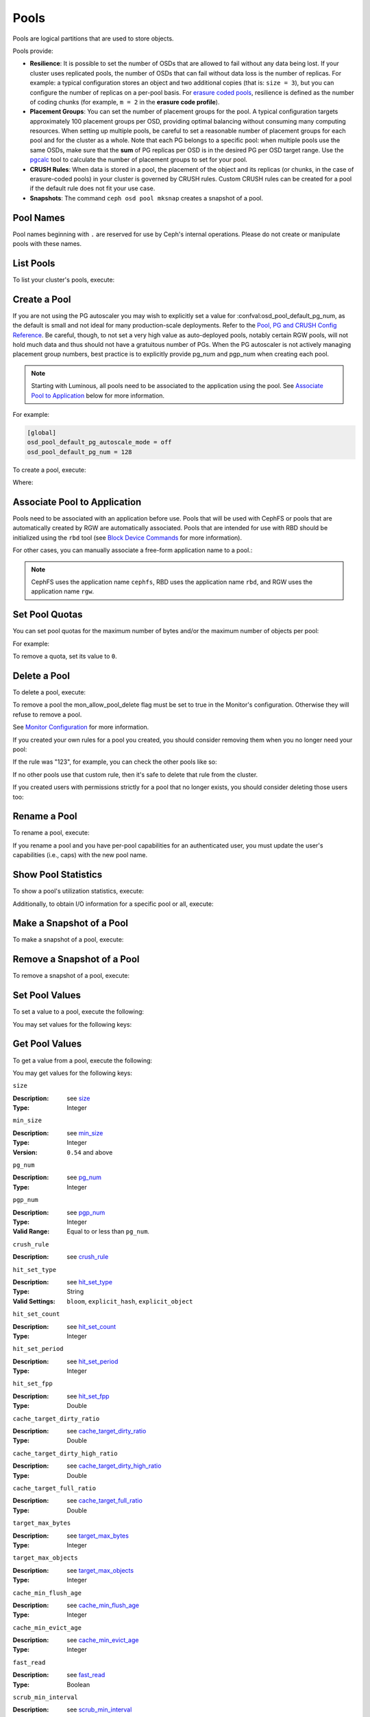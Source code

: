 .. _rados_pools:

=======
 Pools
=======
Pools are logical partitions that are used to store objects.

Pools provide:

- **Resilience**: It is possible to set the number of OSDs that are allowed to
  fail without any data being lost. If your cluster uses replicated pools, the
  number of OSDs that can fail without data loss is the number of replicas.
  For example: a typical configuration stores an object and two additional
  copies (that is: ``size = 3``), but you can configure the number of replicas
  on a per-pool basis. For `erasure coded pools <../erasure-code>`_, resilience
  is defined as the number of coding chunks (for example, ``m = 2`` in the
  **erasure code profile**).

- **Placement Groups**: You can set the number of placement groups for the
  pool. A typical configuration targets approximately 100 placement groups per
  OSD, providing optimal balancing without consuming many computing resources.
  When setting up multiple pools, be careful to set a reasonable number of
  placement groups for each pool and for the cluster as a whole. Note that each
  PG belongs to a specific pool: when multiple pools use the same OSDs, make
  sure that the **sum** of PG replicas per OSD is in the desired PG per OSD
  target range. Use the `pgcalc`_ tool to calculate the number of placement
  groups to set for your pool.

- **CRUSH Rules**: When data is stored in a pool, the placement of the object
  and its replicas (or chunks, in the case of erasure-coded pools) in your
  cluster is governed by CRUSH rules. Custom CRUSH rules can be created for a
  pool if the default rule does not fit your use case.

- **Snapshots**: The command ``ceph osd pool mksnap`` creates a snapshot of a
  pool. 

Pool Names
==========

Pool names beginning with ``.`` are reserved for use by Ceph's internal
operations. Please do not create or manipulate pools with these names.


List Pools
==========

To list your cluster's pools, execute:

.. prompt:: bash $

   ceph osd lspools

.. _createpool:

Create a Pool
=============

If you are not using the PG autoscaler you may wish to explicitly set a value
for :confval:osd_pool_default_pg_num, as the default is small and not ideal for
many production-scale deployments. Refer to the `Pool, PG and CRUSH Config
Reference`_. Be careful, though, to not set a very high value as auto-deployed
pools, notably certain RGW pools, will not hold much data and thus should not
have a gratuitous number of PGs. When the PG autoscaler is not actively
managing placement group numbers, best practice is to explicitly provide pg_num
and pgp_num when creating each pool.

.. note:: Starting with Luminous, all pools need to be associated to the
   application using the pool. See `Associate Pool to Application`_ below for
   more information.

For example:

.. code-block:: ini

	[global]
	osd_pool_default_pg_autoscale_mode = off
	osd_pool_default_pg_num = 128

To create a pool, execute:

.. prompt:: bash $

	ceph osd pool create {pool-name} [{pg-num} [{pgp-num}]] [replicated] \
             [crush-rule-name] [expected-num-objects]
	ceph osd pool create {pool-name} [{pg-num} [{pgp-num}]]   erasure \
             [erasure-code-profile] [crush-rule-name] [expected_num_objects] [--autoscale-mode=<on,off,warn>]

Where:

.. describe:: {pool-name}

   The name of the pool. It must be unique.

   :Type: String
   :Required: Yes.

.. describe:: {pg-num}

   The total number of placement groups for the pool. See :ref:`placement
   groups` for details on calculating a suitable number. The default value of
   :confval:`osd_pool_default_pg_num` is likely too small for production pools
   used for bulk data, including RBD and RGW data and bucket pools
   respectively.

  :Type: Integer
  :Required: No. Set to ``1`` if autoscaling is enabled, otherwise picks up Ceph
         configuration value :confval:`osd_pool_default_pg_num`
  :Default: Value of :confval:`osd_pool_default_pg_num`

.. describe:: {pgp-num}

   The total number of placement groups for placement purposes. This
   **should be equal to the total number of placement groups**, except
   for placement group splitting scenarios.

  :Type: Integer
  :Required: No. Picks up Ceph configuration value :confval:`osd_pool_default_pgp_num`
         if not specified. If that is not set, defaults to value of ``pg-num``.
  :Default: Value of ``pg-num`` 

.. describe:: {replicated|erasure}

   The pool type which may either be **replicated** to
   recover from lost OSDs by keeping multiple copies of the
   objects or **erasure** to get a kind of
   `generalized RAID5 <../erasure-code>`_ capability.
   The **replicated** pools require more
   raw storage but implement all Ceph operations. The
   **erasure** pools require less raw storage but only
   implement a subset of the available operations.

  :Type: String
  :Required: No.
  :Default: replicated

.. describe:: [crush-rule-name]

   The name of a CRUSH rule to use for this pool.  The specified
   rule must exist.

   :Type: String
   :Required: No.
   :Default: For **replicated** pools it is the rule specified by the
          :confval:`osd_pool_default_crush_rule` config variable.  This rule must exist.
          For **erasure** pools it is ``erasure-code`` if the ``default``
          `erasure code profile`_ is used or ``{pool-name}`` otherwise.  This
          rule will be created implicitly if it doesn't exist already.


.. describe:: [erasure-code-profile=profile]

   For **erasure** pools only. Use the `erasure code profile`_. It
   must be an existing profile as defined by
   **osd erasure-code-profile set**.

  :Type: String
  :Required: No.

.. _erasure code profile: ../erasure-code-profile

.. describe:: --autoscale-mode=<on,off,warn>

   If you set the autoscale mode to ``on`` or ``warn``, you can let the system
   autotune or recommend changes to the number of placement groups in your pool
   based on actual usage.  If you leave it off, then you should refer to
   :ref:`placement groups` for more information.

  :Type: String
  :Required: No.
  :Default:  The default behavior is controlled by the :confval:`osd_pool_default_pg_autoscale_mode` option.

.. describe:: [expected-num-objects]

   The expected number of objects for this pool. By setting this value (
   together with a negative **filestore merge threshold**), the PG folder
   splitting would happen at the pool creation time, to avoid the latency
   impact to do a runtime folder splitting.

   :Type: Integer
   :Required: No.
   :Default: 0, no splitting at the pool creation time.

.. _associate-pool-to-application:

Associate Pool to Application
=============================

Pools need to be associated with an application before use. Pools that will be
used with CephFS or pools that are automatically created by RGW are
automatically associated. Pools that are intended for use with RBD should be
initialized using the ``rbd`` tool (see `Block Device Commands`_ for more
information).

For other cases, you can manually associate a free-form application name to
a pool.:

.. prompt:: bash $

   ceph osd pool application enable {pool-name} {application-name}

.. note:: CephFS uses the application name ``cephfs``, RBD uses the
   application name ``rbd``, and RGW uses the application name ``rgw``.

Set Pool Quotas
===============

You can set pool quotas for the maximum number of bytes and/or the maximum
number of objects per pool:

.. prompt:: bash $

   ceph osd pool set-quota {pool-name} [max_objects {obj-count}] [max_bytes {bytes}]

For example:

.. prompt:: bash $

   ceph osd pool set-quota data max_objects 10000

To remove a quota, set its value to ``0``.


Delete a Pool
=============

To delete a pool, execute:

.. prompt:: bash $

   ceph osd pool delete {pool-name} [{pool-name} --yes-i-really-really-mean-it]


To remove a pool the mon_allow_pool_delete flag must be set to true in the Monitor's
configuration. Otherwise they will refuse to remove a pool.

See `Monitor Configuration`_ for more information.

.. _Monitor Configuration: ../../configuration/mon-config-ref

If you created your own rules for a pool you created, you should consider
removing them when you no longer need your pool:

.. prompt:: bash $

   ceph osd pool get {pool-name} crush_rule

If the rule was "123", for example, you can check the other pools like so:

.. prompt:: bash $

	ceph osd dump | grep "^pool" | grep "crush_rule 123"

If no other pools use that custom rule, then it's safe to delete that
rule from the cluster.

If you created users with permissions strictly for a pool that no longer
exists, you should consider deleting those users too:


.. prompt:: bash $

	ceph auth ls | grep -C 5 {pool-name}
	ceph auth del {user}


Rename a Pool
=============

To rename a pool, execute:

.. prompt:: bash $

   ceph osd pool rename {current-pool-name} {new-pool-name}

If you rename a pool and you have per-pool capabilities for an authenticated
user, you must update the user's capabilities (i.e., caps) with the new pool
name.

Show Pool Statistics
====================

To show a pool's utilization statistics, execute:

.. prompt:: bash $

   rados df

Additionally, to obtain I/O information for a specific pool or all, execute:

.. prompt:: bash $

   ceph osd pool stats [{pool-name}]


Make a Snapshot of a Pool
=========================

To make a snapshot of a pool, execute:

.. prompt:: bash $

   ceph osd pool mksnap {pool-name} {snap-name}

Remove a Snapshot of a Pool
===========================

To remove a snapshot of a pool, execute:

.. prompt:: bash $

   ceph osd pool rmsnap {pool-name} {snap-name}

.. _setpoolvalues:


Set Pool Values
===============

To set a value to a pool, execute the following:

.. prompt:: bash $

   ceph osd pool set {pool-name} {key} {value}

You may set values for the following keys:

.. _compression_algorithm:

.. describe:: compression_algorithm

   Sets inline compression algorithm to use for underlying BlueStore. This setting overrides the global setting
   :confval:`bluestore_compression_algorithm`.

   :Type: String
   :Valid Settings: ``lz4``, ``snappy``, ``zlib``, ``zstd``

.. describe:: compression_mode

   Sets the policy for the inline compression algorithm for underlying BlueStore. This setting overrides the
   global setting :confval:`bluestore_compression_mode`.

   :Type: String
   :Valid Settings: ``none``, ``passive``, ``aggressive``, ``force``

.. describe:: compression_min_blob_size

   Chunks smaller than this are never compressed. This setting overrides the global settings of
   :confval:`bluestore_compression_min_blob_size`, :confval:`bluestore_compression_min_blob_size_hdd` and
   :confval:`bluestore_compression_min_blob_size_ssd`

   :Type: Unsigned Integer

.. describe:: compression_max_blob_size

   Chunks larger than this are broken into smaller blobs sizing
   ``compression_max_blob_size`` before being compressed.

   :Type: Unsigned Integer

.. _size:

.. describe:: size

   Sets the number of replicas for objects in the pool.
   See `Set the Number of Object Replicas`_ for further details.
   Replicated pools only.

   :Type: Integer

.. _min_size:

.. describe:: min_size

   Sets the minimum number of replicas required for I/O.
   See `Set the Number of Object Replicas`_ for further details.
   In the case of Erasure Coded pools this should be set to a value
   greater than 'k' since if we allow IO at the value 'k' there is no
   redundancy and data will be lost in the event of a permanent OSD
   failure. For more information see `Erasure Code <../erasure-code>`_

   :Type: Integer
   :Version: ``0.54`` and above

.. _pg_num:

.. describe:: pg_num

   The effective number of placement groups to use when calculating
   data placement.

   :Type: Integer
   :Valid Range: Superior to ``pg_num`` current value.

.. _pgp_num:

.. describe:: pgp_num

   The effective number of placement groups for placement to use
   when calculating data placement.

   :Type: Integer
   :Valid Range: Equal to or less than ``pg_num``.

.. _crush_rule:

.. describe:: crush_rule

   The rule to use for mapping object placement in the cluster.

   :Type: String

.. _allow_ec_overwrites:

.. describe:: allow_ec_overwrites


   Whether writes to an erasure coded pool can update part
   of an object, so cephfs and rbd can use it. See
   `Erasure Coding with Overwrites`_ for more details.

   :Type: Boolean

   .. versionadded:: 12.2.0

.. _hashpspool:

.. describe:: hashpspool

   Set/Unset HASHPSPOOL flag on a given pool.

   :Type: Integer
   :Valid Range: 1 sets flag, 0 unsets flag

.. _nodelete:

.. describe:: nodelete

   Set/Unset NODELETE flag on a given pool.

   :Type: Integer
   :Valid Range: 1 sets flag, 0 unsets flag
   :Version: Version ``FIXME``

.. _nopgchange:

.. describe:: nopgchange

   :Description: Set/Unset NOPGCHANGE flag on a given pool.
   :Type: Integer
   :Valid Range: 1 sets flag, 0 unsets flag
   :Version: Version ``FIXME``

.. _nosizechange:

.. describe:: nosizechange

   Set/Unset NOSIZECHANGE flag on a given pool.

   :Type: Integer
   :Valid Range: 1 sets flag, 0 unsets flag
   :Version: Version ``FIXME``

.. _bulk:

.. describe:: bulk

   Set/Unset bulk flag on a given pool.

   :Type: Boolean
   :Valid Range: true/1 sets flag, false/0 unsets flag

.. _write_fadvise_dontneed:

.. describe:: write_fadvise_dontneed

   Set/Unset WRITE_FADVISE_DONTNEED flag on a given pool.

   :Type: Integer
   :Valid Range: 1 sets flag, 0 unsets flag

.. _noscrub:

.. describe:: noscrub

   Set/Unset NOSCRUB flag on a given pool.

   :Type: Integer
   :Valid Range: 1 sets flag, 0 unsets flag

.. _nodeep-scrub:

.. describe:: nodeep-scrub

   Set/Unset NODEEP_SCRUB flag on a given pool.

   :Type: Integer
   :Valid Range: 1 sets flag, 0 unsets flag

.. _hit_set_type:

.. describe:: hit_set_type

   Enables hit set tracking for cache pools.
   See `Bloom Filter`_ for additional information.

   :Type: String
   :Valid Settings: ``bloom``, ``explicit_hash``, ``explicit_object``
   :Default: ``bloom``. Other values are for testing.

.. _hit_set_count:

.. describe:: hit_set_count

   The number of hit sets to store for cache pools. The higher
   the number, the more RAM consumed by the ``ceph-osd`` daemon.

   :Type: Integer
   :Valid Range: ``1``. Agent doesn't handle > 1 yet.

.. _hit_set_period:

.. describe:: hit_set_period

   The duration of a hit set period in seconds for cache pools.
   The higher the number, the more RAM consumed by the
   ``ceph-osd`` daemon.

   :Type: Integer
   :Example: ``3600`` 1hr

.. _hit_set_fpp:

.. describe:: hit_set_fpp

   The false positive probability for the ``bloom`` hit set type.
   See `Bloom Filter`_ for additional information.

   :Type: Double
   :Valid Range: 0.0 - 1.0
   :Default: ``0.05``

.. _cache_target_dirty_ratio:

.. describe:: cache_target_dirty_ratio

   The percentage of the cache pool containing modified (dirty)
   objects before the cache tiering agent will flush them to the
   backing storage pool.

   :Type: Double
   :Default: ``.4``

.. _cache_target_dirty_high_ratio:

.. describe:: cache_target_dirty_high_ratio

   The percentage of the cache pool containing modified (dirty)
   objects before the cache tiering agent will flush them to the
   backing storage pool with a higher speed.

   :Type: Double
   :Default: ``.6``

.. _cache_target_full_ratio:

.. describe:: cache_target_full_ratio

   The percentage of the cache pool containing unmodified (clean)
   objects before the cache tiering agent will evict them from the
   cache pool.

   :Type: Double
   :Default: ``.8``

.. _target_max_bytes:

.. describe:: target_max_bytes

   Ceph will begin flushing or evicting objects when the
   ``max_bytes`` threshold is triggered.

   :Type: Integer
   :Example: ``1000000000000``  #1-TB

.. _target_max_objects:

.. describe:: target_max_objects

   Ceph will begin flushing or evicting objects when the
   ``max_objects`` threshold is triggered.

   :Type: Integer
   :Example: ``1000000`` #1M objects


.. describe:: hit_set_grade_decay_rate

   Temperature decay rate between two successive hit_sets

   :Type: Integer
   :Valid Range: 0 - 100
   :Default: ``20``

.. describe:: hit_set_search_last_n

   Count at most N appearance in hit_sets for temperature calculation

   :Type: Integer
   :Valid Range: 0 - hit_set_count
   :Default: ``1``

.. _cache_min_flush_age:

.. describe:: cache_min_flush_age

   The time (in seconds) before the cache tiering agent will flush
   an object from the cache pool to the storage pool.

   :Type: Integer
   :Example: ``600`` 10min

.. _cache_min_evict_age:

.. describe:: cache_min_evict_age

   The time (in seconds) before the cache tiering agent will evict
   an object from the cache pool.

   :Type: Integer
   :Example: ``1800`` 30min

.. _fast_read:

.. describe:: fast_read

   On Erasure Coding pool, if this flag is turned on, the read request
   would issue sub reads to all shards, and waits until it receives enough
   shards to decode to serve the client. In the case of jerasure and isa
   erasure plugins, once the first K replies return, client's request is
   served immediately using the data decoded from these replies. This
   helps to tradeoff some resources for better performance. Currently this
   flag is only supported for Erasure Coding pool.

   :Type: Boolean
   :Defaults: ``0``

.. _scrub_min_interval:

.. describe:: scrub_min_interval

   The minimum interval in seconds for pool scrubbing when
   load is low. If it is 0, the value osd_scrub_min_interval
   from config is used.

   :Type: Double
   :Default: ``0``

.. _scrub_max_interval:

.. describe:: scrub_max_interval

   The maximum interval in seconds for pool scrubbing
   irrespective of cluster load. If it is 0, the value
   osd_scrub_max_interval from config is used.

   :Type: Double
   :Default: ``0``

.. _deep_scrub_interval:

.. describe:: deep_scrub_interval

   The interval in seconds for pool “deep” scrubbing. If it
   is 0, the value osd_deep_scrub_interval from config is used.

   :Type: Double
   :Default: ``0``

.. _recovery_priority:

.. describe:: recovery_priority

   When a value is set it will increase or decrease the computed
   reservation priority. This value must be in the range -10 to
   10.  Use a negative priority for less important pools so they
   have lower priority than any new pools.

   :Type: Integer
   :Default: ``0``


.. _recovery_op_priority:

.. describe:: recovery_op_priority

   Specify the recovery operation priority for this pool instead of :confval:`osd_recovery_op_priority`.

   :Type: Integer
   :Default: ``0``


Get Pool Values
===============

To get a value from a pool, execute the following:

.. prompt:: bash $

   ceph osd pool get {pool-name} {key}

You may get values for the following keys:

``size``

:Description: see size_

:Type: Integer

``min_size``

:Description: see min_size_

:Type: Integer
:Version: ``0.54`` and above

``pg_num``

:Description: see pg_num_

:Type: Integer


``pgp_num``

:Description: see pgp_num_

:Type: Integer
:Valid Range: Equal to or less than ``pg_num``.


``crush_rule``

:Description: see crush_rule_


``hit_set_type``

:Description: see hit_set_type_

:Type: String
:Valid Settings: ``bloom``, ``explicit_hash``, ``explicit_object``

``hit_set_count``

:Description: see hit_set_count_

:Type: Integer


``hit_set_period``

:Description: see hit_set_period_

:Type: Integer


``hit_set_fpp``

:Description: see hit_set_fpp_

:Type: Double


``cache_target_dirty_ratio``

:Description: see cache_target_dirty_ratio_

:Type: Double


``cache_target_dirty_high_ratio``

:Description: see cache_target_dirty_high_ratio_

:Type: Double


``cache_target_full_ratio``

:Description: see cache_target_full_ratio_

:Type: Double


``target_max_bytes``

:Description: see target_max_bytes_

:Type: Integer


``target_max_objects``

:Description: see target_max_objects_

:Type: Integer


``cache_min_flush_age``

:Description: see cache_min_flush_age_

:Type: Integer


``cache_min_evict_age``

:Description: see cache_min_evict_age_

:Type: Integer


``fast_read``

:Description: see fast_read_

:Type: Boolean


``scrub_min_interval``

:Description: see scrub_min_interval_

:Type: Double


``scrub_max_interval``

:Description: see scrub_max_interval_

:Type: Double


``deep_scrub_interval``

:Description: see deep_scrub_interval_

:Type: Double


``allow_ec_overwrites``

:Description: see allow_ec_overwrites_

:Type: Boolean


``recovery_priority``

:Description: see recovery_priority_

:Type: Integer


``recovery_op_priority``

:Description: see recovery_op_priority_

:Type: Integer


Set the Number of Object Replicas
=================================

To set the number of object replicas on a replicated pool, execute the following:

.. prompt:: bash $

   ceph osd pool set {poolname} size {num-replicas}

.. important:: The ``{num-replicas}`` includes the object itself.
   If you want the object and two copies of the object for a total of
   three instances of the object, specify ``3``.

For example:

.. prompt:: bash $

   ceph osd pool set data size 3

You may execute this command for each pool. **Note:** An object might accept
I/Os in degraded mode with fewer than ``pool size`` replicas.  To set a minimum
number of required replicas for I/O, you should use the ``min_size`` setting.
For example:

.. prompt:: bash $

   ceph osd pool set data min_size 2

This ensures that no object in the data pool will receive I/O with fewer than
``min_size`` replicas.


Get the Number of Object Replicas
=================================

To get the number of object replicas, execute the following:

.. prompt:: bash $

   ceph osd dump | grep 'replicated size'

Ceph will list the pools, with the ``replicated size`` attribute highlighted.
By default, ceph creates two replicas of an object (a total of three copies, or
a size of 3).


.. _pgcalc: https://old.ceph.com/pgcalc/
.. _Pool, PG and CRUSH Config Reference: ../../configuration/pool-pg-config-ref
.. _Bloom Filter: https://en.wikipedia.org/wiki/Bloom_filter
.. _setting the number of placement groups: ../placement-groups#set-the-number-of-placement-groups
.. _Erasure Coding with Overwrites: ../erasure-code#erasure-coding-with-overwrites
.. _Block Device Commands: ../../../rbd/rados-rbd-cmds/#create-a-block-device-pool
